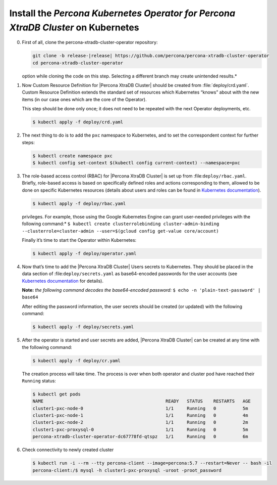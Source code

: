 .. _kubernetes:

Install the |Percona Operator PXC| on Kubernetes
============================================

0. First of all, clone the percona-xtradb-cluster-operator repository:

   .. code-block:: bash

      git clone -b release-|release| https://github.com/percona/percona-xtradb-cluster-operator
      cd percona-xtradb-cluster-operator

   .. admonition:: *Selecting the correct branch is crucial. You must specify the branch with ``-b``
   option while cloning the code on this step. Selecting a different branch may create unintended results.*

1. Now Custom Resource Definition for |Percona XtraDB Cluster| should be created from 
   :file:`deploy/crd.yaml`. Custom Resource Definition extends the
   standard set of resources which Kubernetes “knows” about with the new
   items (in our case ones which are the core of the Operator).

   This step should be done only once; it does not need to be repeated
   with the next Operator deployments, etc.

   .. code-block:: bash

      $ kubectl apply -f deploy/crd.yaml

2. The next thing to do is to add the ``pxc`` namespace to Kubernetes,
   and to set the correspondent context for further steps:

   .. code-block:: bash

      $ kubectl create namespace pxc
      $ kubectl config set-context $(kubectl config current-context) --namespace=pxc

3. The role-based access control (RBAC) for |Percona XtraDB Cluster| is set up from
   :file:``deploy/rbac.yaml``. Briefly, role-based access is
   based on specifically defined roles and actions corresponding to
   them, allowed to be done on specific Kubernetes resources (details
   about users and roles can be found in `Kubernetes
   documentation <https://kubernetes.io/docs/reference/access-authn-authz/rbac/#default-roles-and-role-bindings>`__).

   .. code-block:: bash

      $ kubectl apply -f deploy/rbac.yaml

   .. admonition:: *Setting RBAC requires your user to have cluster-admin role
   privileges. For example, those using the Google Kubernetes Engine can
   grant user-needed privileges with the following command:*
   ``$ kubectl create clusterrolebinding cluster-admin-binding --clusterrole=cluster-admin --user=$(gcloud config get-value core/account)``

   Finally it’s time to start the Operator within Kubernetes:

   .. code-block:: bash

      $ kubectl apply -f deploy/operator.yaml

4. Now that’s time to add the |Percona XtraDB Cluster| Users secrets to Kubernetes. They
   should be placed in the data section of :file:``deploy/secrets.yaml``
   as base64-encoded passwords for the user accounts
   (see `Kubernetes
   documentation <https://kubernetes.io/docs/concepts/configuration/secret/>`__
   for details).

   **Note:** *the following command decodes the base64-encoded
   password:*
   ``$ echo -n 'plain-text-password' | base64``

   After editing the password information, the user secrets should be created (or
   updated) with the following command:

   .. code-block:: bash

      $ kubectl apply -f deploy/secrets.yaml

  .. seealso::
      
      For more information, see Users_.

      .. _Users: https://www.percona.com/doc/kubernetes-operator-for-pxc/users.html

5. After the operator is started and user secrets are added, |Percona XtraDB Cluster| can be created at any time with the following command:

   .. code-block:: bash

      $ kubectl apply -f deploy/cr.yaml

   The creation process will take time. The process is over when both
   operator and cluster pod have reached their ``Running`` status:

   .. code-block:: bash

      $ kubectl get pods
      NAME                                              READY   STATUS    RESTARTS   AGE
      cluster1-pxc-node-0                               1/1     Running   0          5m
      cluster1-pxc-node-1                               1/1     Running   0          4m
      cluster1-pxc-node-2                               1/1     Running   0          2m
      cluster1-pxc-proxysql-0                           1/1     Running   0          5m
      percona-xtradb-cluster-operator-dc67778fd-qtspz   1/1     Running   0          6m

6. Check connectivity to newly created cluster

   .. code-block:: bash

      $ kubectl run -i --rm --tty percona-client --image=percona:5.7 --restart=Never -- bash -il
      percona-client:/$ mysql -h cluster1-pxc-proxysql -uroot -proot_password


.. |Percona Operator PXC| replace:: *Percona Kubernetes Operator for Percona XtraDB Cluster*

